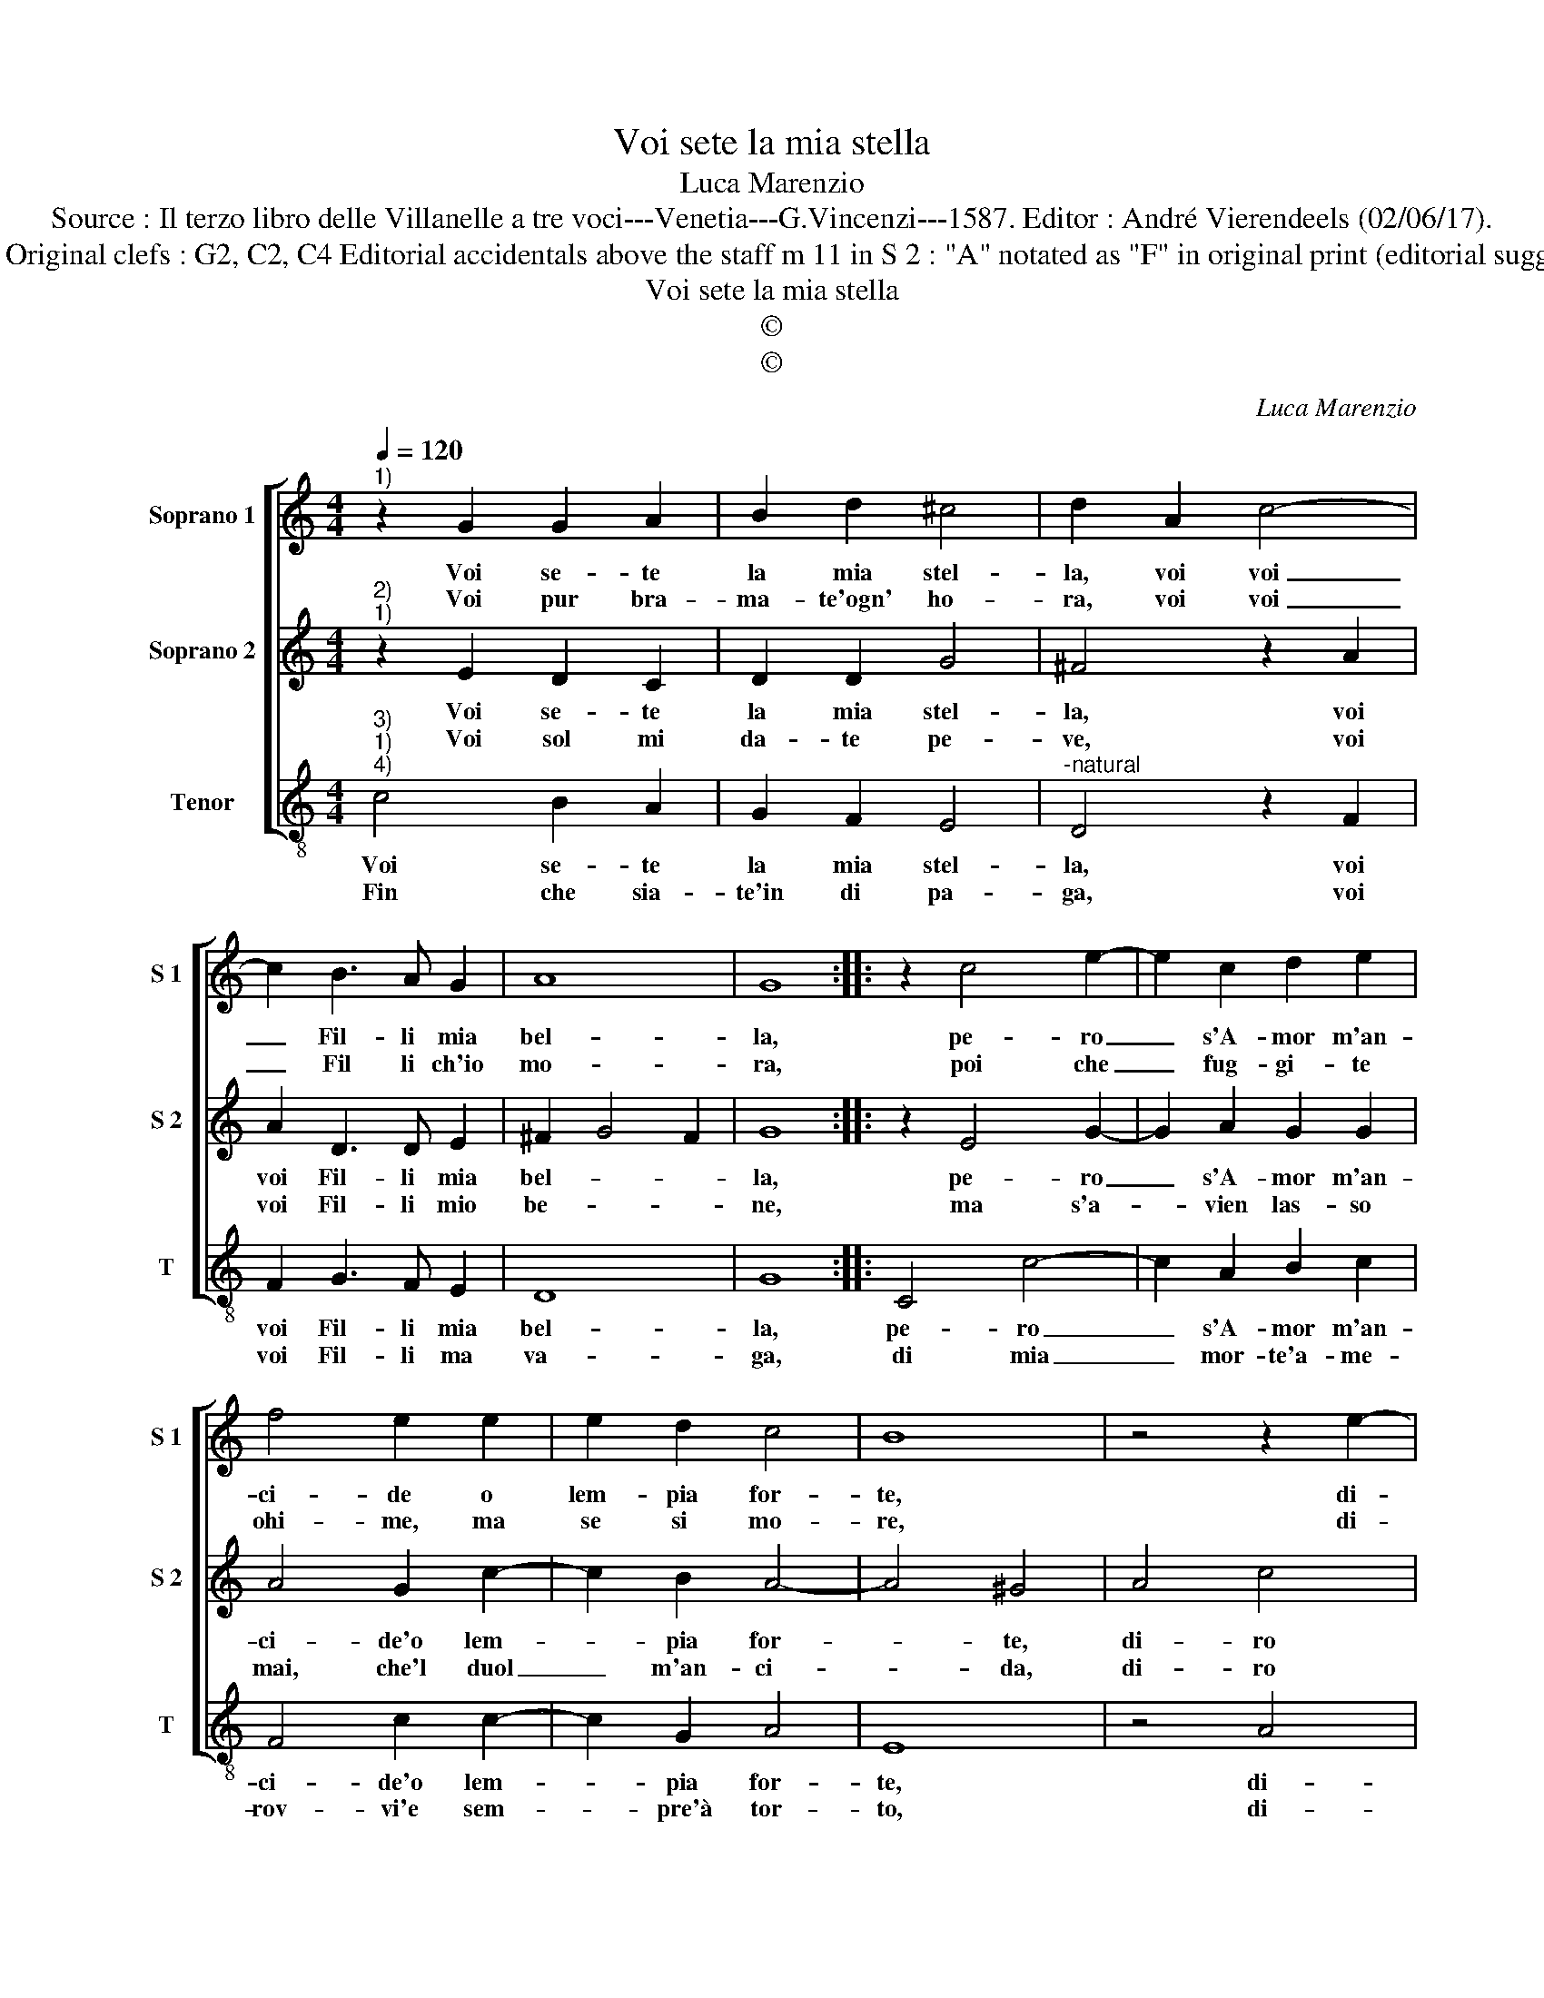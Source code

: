 X:1
T:Voi sete la mia stella
T:Luca Marenzio
T:Source : Il terzo libro delle Villanelle a tre voci---Venetia---G.Vincenzi---1587. Editor : André Vierendeels (02/06/17).
T:Notes : Original clefs : G2, C2, C4 Editorial accidentals above the staff m 11 in S 2 : "A" notated as "F" in original print (editorial suggestion)
T:Voi sete la mia stella
T:©
T:©
C:Luca Marenzio
Z:©
%%score [ 1 2 3 ]
L:1/8
Q:1/4=120
M:4/4
K:C
V:1 treble nm="Soprano 1" snm="S 1"
V:2 treble nm="Soprano 2" snm="S 2"
V:3 treble-8 nm="Tenor" snm="T"
V:1
"^1)" z2 G2 G2 A2 | B2 d2 ^c4 | d2 A2 c4- | c2 B3 A G2 | A8 | G8 :: z2 c4 e2- | e2 c2 d2 e2 | %8
w: Voi se- te|la mia stel-|la, voi voi|_ Fil- li mia|bel-|la,|pe- ro|_ s'A- mor m'an-|
w: Voi pur bra-|ma- te'ogn' ho-|ra, voi voi|_ Fil li ch'io|mo-|ra,|poi che|_ fug- gi- te|
 f4 e2 e2 | e2 d2 c4 | B8 | z4 z2 e2- | e2 g4 d2- | d2 f4 c2- | c2 e3 f g2- | g2 e2 d4 | c8 :| %17
w: ci- de o|lem- pia for-|te,|di-|* ro voi|_ Fil- li|_ vol mi da-|* te mor-|te.|
w: ohi- me, ma|se si mo-|re,|di-|* ro voi|_ Fil- li|_ voi'an- ci- de-|* te'il co-|re.|
V:2
"^2)""^1)" z2 E2 D2 C2 | D2 D2 G4 | ^F4 z2 A2 | A2 D3 D E2 | ^F2 G4 F2 | G8 :: z2 E4 G2- | %7
w: Voi se- te|la mia stel-|la, voi|voi Fil- li mia|bel- * *|la,|pe- ro|
w: Voi sol mi|da- te pe-|ve, voi|voi Fil- li mio|be- * *|ne,|ma s'a-|
 G2 A2 G2 G2 | A4 G2 c2- | c2 B2 A4- | A4 ^G4 | A4 c4 | G4 _B4 | F4 A3 B | c8 | B2 c4 B2 | c8 :| %17
w: _ s'A- mor m'an-|ci- de'o lem-|* pia for-|* te,|di- ro|voi Fil-|li vol mi|da-|te mor- *|te.|
w: * vien las- so|mai, che'l duol|_ m'an- ci-|* da,|di- ro|voi Fil-|li voi se-|te'ho-|mi ci- *|da.|
V:3
"^3)""^1)""^4)" c4 B2 A2 | G2 F2 E4 |"^-natural" D4 z2 F2 | F2 G3 F E2 | D8 | G8 :: C4 c4- | %7
w: Voi se- te|la mia stel-|la, voi|voi Fil- li mia|bel-|la,|pe- ro|
w: Fin che sia-|te'in di pa-|ga, voi|voi Fil- li ma|va-|ga,|di mia|
 c2 A2 B2 c2 | F4 c2 c2- | c2 G2 A4 | E8 | z4 A4 | c4 G4 | _B4 F4 | C3 D E3 F | G8 | C8 :| %17
w: _ s'A- mor m'an-|ci- de'o lem-|* pia for-|te,|di-|ro voi|Fil- li|vol mi da- te|mor-|te.|
w: _ mor- te'a- me-|rov- vi'e sem-|* pre'à tor-|to,|di-|ro voi|Fil- li|voi m'ha ve- te|mor-|te.|

